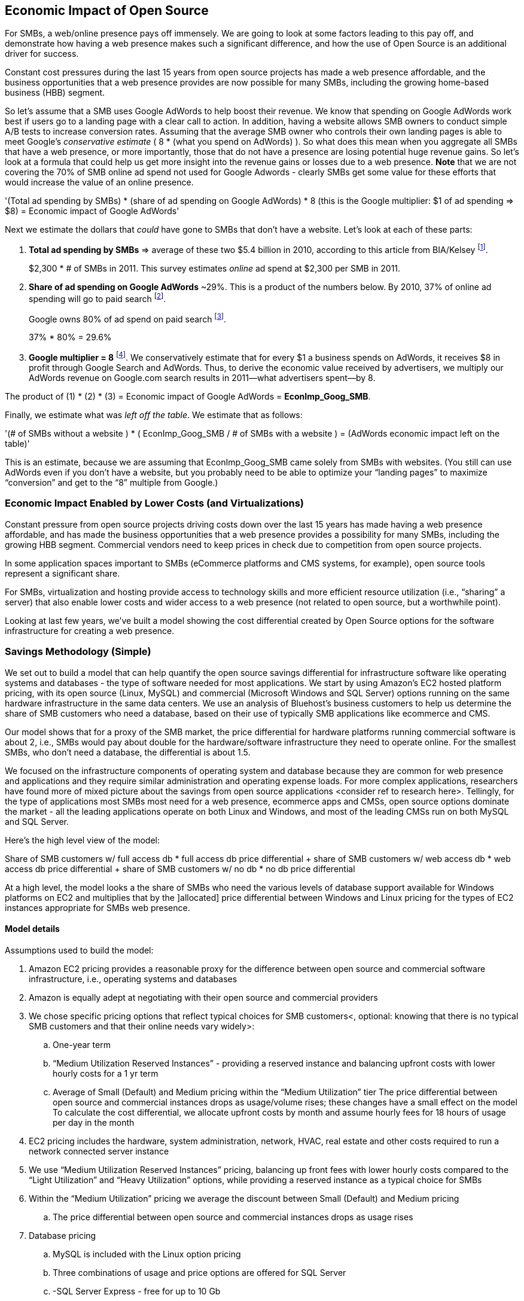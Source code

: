 :bookseries: radar

== Economic Impact of Open Source

For SMBs, a web/online presence pays off immensely. We are going to look at some factors leading to this pay off, and demonstrate how having a web presence makes such a significant difference, and how the use of Open Source is an additional driver for success. 

Constant cost pressures during the last 15 years from open source projects has made a web presence affordable, and the business opportunities that a web presence provides are now possible for many SMBs, including the growing home-based business (HBB) segment. 

So let's assume that a SMB uses Google AdWords to help boost their revenue. We know that spending on Google AdWords work best if users go to a landing page with a clear call to action. In addition, having a website allows SMB owners to conduct simple A/B tests to increase conversion rates. Assuming that the average SMB owner who controls their own landing pages is able to meet Google's _conservative estimate_ ( 8 * (what you spend on AdWords) ). So what does this mean when you aggregate all SMBs that have a web presence, or more importantly, those that do not have a presence are losing potential huge revenue gains. So let's look at a formula that could help us get more insight into the revenue gains or losses due to a web presence. *Note* that we are not covering the 70% of SMB online ad spend not used for Google Adwords - clearly SMBs get some value for these efforts that would increase the value of an online presence.

'(Total ad spending by SMBs)
       * (share of ad spending on Google AdWords)
       *  8 (this is the Google multiplier: $1 of ad spending => $8)
  = Economic impact of Google AdWords'

Next we estimate the dollars that _could_ have gone to SMBs that don’t have a website. Let’s look at each of these parts:

[start=1]
. *Total ad spending by SMBs* => average of these two
$5.4 billion in 2010, according to this article from BIA/Kelsey footnote:[http://www.biakelsey.com/Company/Press-Releases/110830-Digital-Advertising,-Performance-and-Retention-Solutions-Will-Be-70-Percent-of-SMB-Marketing-Budgets-by-2015.asp[BIA/Kelsey]].
+
$2,300 * # of SMBs in 2011. This survey estimates _online_ ad spend at $2,300 per SMB in 2011.

[start=2]
. *Share of ad spending on Google AdWords* ~29%. This is a product of the numbers below.
By 2010, 37% of online ad spending will go to paid search footnote:[http://www.emarketer.com/Reports/Viewer.aspx?R=2000488&page=5[eMarketer]].
+
Google owns 80% of ad spend on paid search footnote:[http://www.advmediaproductions.com/blog/google-dominates-paid-search-advertising-with-80-market-share-unaffected-by-the-rise-of-bing/[ADV Media]].
+
37% * 80% = 29.6%

[start=3]
. *Google multiplier = 8* footnote:[http://www.google.com/economicimpact/methodology.html[Google]]. We conservatively estimate that for every $1 a business spends on AdWords, it receives $8 in profit through Google Search and AdWords. Thus, to derive the economic value received by advertisers, we multiply our AdWords revenue on Google.com search results in 2011&mdash;what advertisers spent&mdash;by 8.

The product of (1) * (2) * (3) = Economic impact of Google AdWords = *EconImp_Goog_SMB*.

Finally, we estimate what was _left off the table_. We estimate that as follows: 

'(# of SMBs without a website )
   * ( EconImp_Goog_SMB  /   # of SMBs with a website )
= (AdWords economic impact left on the table)'

This is an estimate, because we are assuming that EconImp_Goog_SMB came solely from SMBs with websites. (You still can use AdWords even if you don’t have a website, but you probably need to be able to optimize your “landing pages” to maximize “conversion” and get to the “8” multiple from Google.)

=== Economic Impact Enabled by Lower Costs (and Virtualizations)

Constant pressure from open source projects driving costs down over the last 15 years has made having a web presence affordable, and has made the business opportunities that a web presence provides a possibility for many SMBs, including the growing HBB segment. Commercial vendors need to keep prices in check due to competition from open source projects. 

In some application spaces important to SMBs (eCommerce platforms and CMS systems, for example), open source tools represent a significant share.

For SMBs, virtualization and hosting provide access to technology skills and more efficient resource utilization (i.e., “sharing” a server) that also enable lower costs and wider access to a web presence (not related to open source, but a worthwhile point).

Looking at last few years, we've built a model showing the cost differential created by Open Source options for the software infrastructure for creating a web presence.

=== Savings Methodology (Simple)

We set out to build a model that can help quantify the open source savings differential for infrastructure software like operating systems and databases - the type of software needed for most applications. We start by using Amazon’s EC2 hosted platform pricing, with its open source (Linux, MySQL) and commercial (Microsoft Windows and SQL Server) options running on the same hardware infrastructure in the same data centers. We use an analysis of Bluehost’s business customers to help us determine the share of SMB customers who need a database, based on their use of typically SMB applications like ecommerce and CMS.

Our model shows that for a proxy of the SMB market, the price differential for hardware platforms running commercial software is about 2, i.e., SMBs would pay about double for the hardware/software infrastructure they need to operate online. For the smallest SMBs, who don’t need a database, the differential is about 1.5.

We focused on the infrastructure components of operating system and database because they are common for web presence and applications and they require similar administration and operating expense loads. For more complex applications, researchers have found more of mixed picture about the savings from open source applications <consider ref to research here>. Tellingly, for the type of applications most SMBs most need for a web presence, ecommerce apps and CMSs, open source options dominate the market - all the leading applications operate on both Linux and Windows, and most of the leading CMSs run on both MySQL and SQL Server.

Here’s the high level view of the model:

Share of SMB customers w/ full access db * full access db price differential
+ share of SMB customers w/ web access db * web access db price differential
+ share of SMB customers w/ no db * no db price differential

At a high level, the model looks a the share of SMBs who need the various levels of database support available for Windows platforms on EC2 and multiplies that by the ]allocated] price differential between Windows and Linux pricing for the types of EC2 instances appropriate for SMBs web presence.

==== Model details
Assumptions used to build the model:

. Amazon EC2 pricing provides a reasonable proxy for the difference between open source and commercial software infrastructure, i.e., operating systems and databases

. Amazon is equally adept at negotiating with their open source and commercial providers

. We chose specific pricing options that reflect typical choices for SMB customers<, optional: knowing that there is no typical SMB customers and that their online needs vary widely>:

.. One-year term

.. “Medium Utilization Reserved Instances” - providing a reserved instance and balancing upfront costs with lower hourly costs for a 1 yr term

.. Average of Small (Default) and Medium pricing within the “Medium Utilization” tier
The price differential between open source and commercial instances drops as usage/volume rises; these changes have a small effect on the model
To calculate the cost differential, we allocate upfront costs by month and assume hourly fees for 18 hours of usage per day in the month
. EC2 pricing includes the hardware, system administration, network, HVAC, real estate and other costs required to run a network connected server instance

. We use “Medium Utilization Reserved Instances” pricing, balancing up front fees with lower hourly costs compared to the “Light Utilization” and “Heavy Utilization” options, while providing a reserved instance as a typical choice for SMBs

. Within the “Medium Utilization” pricing we average the discount between Small (Default) and Medium pricing

.. The price differential between open source and commercial instances drops as usage rises


. Database pricing

.. MySQL is included with the Linux option pricing

.. Three combinations of usage and price options are offered for SQL Server

.. -SQL Server Express - free for up to 10 Gb

.. -SQL Server (Web) - for work loads typical of web sites running a CMS

.. -SQL Server (Full) - full access loads and function typical of transaction systems like ecommerce and finance apps

.. Ecommerce systems require full database access

.. CMS systems require web database access

. Many SMBs generate low data volumes, we assume:
.. 50% of SMBs with an ecommerce have small enough data volumes to use free SQL Server Express
.. 50% of SMBs with a CMS have small enough data volumes to use free SQL Server Express

Our model combines the usage patterns based on the Bluehost SMB business user data with the price differentials between the various options to determine an overall open source / commercial price differential.

*Adjusted ecommerce share (adj_ecomm):*

.. 7.4% of SMBs w/ ecommerce * 50% of SMBs too big for free comm’l database: 3.7%
.. Adjusted CMS share (adj_cms):
.. 70% of SMBs w/ CMS * 50% of SMBs too big for free comm’l database: 35%

*Web Presence (web_pres):*

. 100% of SMB customers less adjusted ecommerce share (3.7%) less adjusted CMS share (35%): 61%

*General price differential formula:*

*Price components:*

"upfront price per month (upfront_price_mo)= upfront_price / 12
hourly rate per month (hr_price_mo) = hourly_rate * 18 hrs/day * 30 days
upfront_share = upfront_price_mo / (upfront_price_mo + hr_price_mo)
 price = upfront_price_mo * upfront_share + hr_price_mo * (1 - upfront_share)'

'1 + ( (avg(windows_price) - avg(linux_price) / avg(linux_price)'

'Full access database price differential (fulldb_diff): 9.83
Web access database price differential (webdb_diff): 2.15
No database price differential (nodb_diff): 1.57'

*Formula*

'(adj_ecomm * fulldb_diff) + (adj_cms * webdb_diff) + (web_pres * nodb_diff) = 
(2.7% * 9.83) + (35% * 2.15) + (61% * 1.57) = 2.05'

Here’s the model assumptions and details

Bluehost users mix of ecommerce, CMS and web presence which represents a reasonable proxy for a US SMB market. We checked that the users had a ecommerce solution, used a CMS, and had a Web presence and came up with:

. 7% of users have an ecommerce solution
. 70% use a CMS to manage their content
. 23% had web presence only

Amazon EC2 pricing a reasonable proxy for the difference in open source and commercial server software infrastructure, i.e., operating systems.  We figure that the average SMB is serving pages roughly 18 hours a day. We believe there is not a heavy reliance on localized versions of a website by the SMBs.

Half of SMBs with ecommerce or transactions systems have small enough data volumes to use free versions of commercial databases, e.g., SQL Server Express with 10 Gb limit.

Half of SMBs with CMSs have small enough data volumes to use free commercial databases, such as MySQL or others.

=== Savings Methodology (Detail)

We used the mix of user tools in the Bluehost user data to allocate share to different workloads with different cost differentials, using Amazon EC2 pricing.

. Adjusted ecommerce share** (3.7%) * commercial software cost differential (full db) (9.83).

. Adjusted CMS share*** (35%) * commercial software cost differential web database (2.15).

. Web presence**** (61%) * proprietary software cost differential (1.51).

(3.7% * 9.83) + (35% * 2.15) + (61% * 1.51) = 2.05

For price differentials, we used Amazon EC2 pricing, from June 29, 2012 for Linux and Windows platforms.

We used Light Utilization Reserved Instance Pricing for 1 year term, which is most appropriate for looking at web presence. An instance is always available, but only accumulates charges when used.

We used the average 18 hours/day usage pattern; if full usage was in play it would more economical to choose heavier use options from Amazon.
SMBs with a heavy web presence will choose Medium or High Utilization options to reduce hourly costs; our formula shows a bigger markup for the Medium option.

For open source we used Linux pricing

For proprietary/commercial we used Windows pricing in three flavors:

. Windows Includes access to SQL Server Express and IIS; SQL Server Express is limited to 10 Gb of storage.

. Windows with SQL Web Usage appropriate for CMS and other web support.

. Windows with SQL Standard Usage Appropriate for ecommerce and other transaction systems.

We took the average of price differentials for Small and Medium Instances

. Ecommerce share - based on share of Bluehost ecommerce customers as a share of all business customers who chose a business tool (ecommerce or CMS app) or had other signs of a business presence (domain + mailbox activity).

. Ecommerce systems require a database for transactions, for the proprietary option we used SQL Server w/ full access.

. CMS share - based on share of Bluehost CMS customers as a share of all business customers who chose a business tool (ecommerce or CMS app) or had other signs of a business presence (domain + mailbox activity).

CMS systems rely on a database to store data, for the propietary options we used SQL Server w/ web access, if SQL Server Express, which is free w/ the standard Windows EC2 package, then the price differential would be the same as for just Windows with no database.

For many small businesses, SQL Server Express may have enough storage to be useful, reducing the need for the costlier web and full-use database options, consider multiplying the share for CMS and eCommerce by 50%.

see spreadsheet ~/analysis_projects/bluehost_study/briefs/economic_impact.xls for details

==== Adjusted ecommerce share

Approximately 7.4% of Bluehost customers have eCommerce software installed. To determine the price differential for the OS and DBMS for the broader market, we assume 50% of SMB customers have small enough data volumes to use free versions of commercial databases (e.g., SQL Server Express); 

7.4% * 50% = 3.7%

*note:* Model sensitivity to changes in the share of open source, at 60% Open Source, the cost differential drops from 2.05 to 1.98; at 60% Commercial, the cost differential rises from 2.05 to 2.11

==== Adjusted CMS share

Approximately 70% of Bluehost customers have CMS software installed. To determine the price differential for the OS and DBMS for the broader market, we assume 50% of SMB customers have small enough data volumes to use free versions of commercial databases (e.g., SQL Server Express); 

70% * 50% = 35%

*note:* Model sensitivity to changes in the share of open source, at 60% Open Source, the cost differential drops from 2.05 to  1.00; at 60% Commercial, the cost differential rises from 2.05 to 2.09>

==== Web presence

All other users, approximately 61% of SMB customers, are assumed to have small enough database requirements that they can use free versions of commercial databases and 22.7% of customers have neither eCommerce or CMS software installed. 

. 50% of the 7.4% Bluehost customers with eCommerce software are assumed to have small enough data requirements to run free versions of databases (3.7%). 

. 50% of the 70% Bluehost customers with CMS software are assumed to have small enough data requirements to run free versions of databases (35%).

Total share: 22.7% + 3.7% + 35% = 61.4%%

===== Commercial software cost differential (full db)

Average of Small and Medium allocated (monthly) up front costs and hourly costs (for 18 hours of usage/day) for Amazon EC2 Medium Utilization Reserved Instances for Windows and SQL Server w/ full access compared to Linux.

==== Commercial software cost differential (web db)

Average of Small and Medium allocated (monthly) up front costs and hourly costs (for 18 hours of usage/day) for Amazon EC2 Medium Utilization Reserved Instances for Windows and SQL Server w/ web access compared to Linux.

== Open Source Helps Keep Costs Low Enough for SMBs to Participate

Small and medium sized businesses (SMBs) are faced with a dizzying array of open source and commercial options when choosing the software they need to run and grow their business. And US SMBs IT investments are expected to exceed 138B in 2012 footnote:[http://www.biztechreports.com/analyst\_news\_\_views/analys\_news\_\_views_archive\_4132012[Justin Jaffe IDC]]. Somwhere around 25% of that on computer systems and support. (various sources have SMB IT spend on between 25% and 33% of all IT spending, and that it’s growing faster than for large enterprises and heading to the cloud and hosting due to personnel and cost factors).

For that portion of SMBs IT budget spent on application hardware and software infrastructure, the servers, networking, operating system, web servers and data management tools, we developed a cost differential ratio: commercial products cost about twice as much as open source options [or open source options cost about half what the commercial products on the same hardware). there’s a subtle point here, for just the software, the differential is likely greater, e.g., if hardware, virtualization and networks represent 50% of what you’re paying for from Amazon, the price differential is more like Consider the formula a blunt instrument that provide an indication of cost saving available to SMBs when they consider technology options. We developed the formula using the technology choices for ecommerce, CMS and other applications discovered by analyzing nearly one million Bluehost customer preferences.

The price differential may be useful for comparing commercial and open source applications, however, resources, training, support and other factors may blunt the cost savings. Commercial vendors need to keep prices in check due to competition from open source projects. 

In some applications spaces important to SMBs, e.g., eCommerce platforms and CMS systems, open source tools have become significant share
For SMBs, virtualization and hosting provide access to technology skills and more efficient resource utilization (i.e., “sharing” a server) that also enable lower costs and wider access to a web presence (not related to open source, but a worthwhile point)
Looking at last few years, we build a model showing the cost differential created by Open Source options for the software infrastructure for creating a web presence.

=== Small Business Should Be Online
Open Source helps keep costs low enough for SMBs to build web presence for promotions, advertising and displaying company/product information
Blunt model showing with an estimate of economic impact
The average SMB spends $45/month on web hosting

Bluehost customers average rate of $7.49 per month so does mean anything

The average respondent without an online presence guessed that a business website would cost $67 per month, according to the study, while 91% of respondents guessed it would cost more than $10 per month.  According to the study, the average SMB with an online presence spends $45 per month for Web hosting.

Mar/2012 survey of 1&1 internet
http://www.transmutationsciences.com/design/smbs-without-websites-are-you-one-of-the-40-percent/[smb web usage]

Now that we have spent a little time looking at the economics that open source can have on a small business, let's take a look at the technology stacks they use and the typical site owner profile.